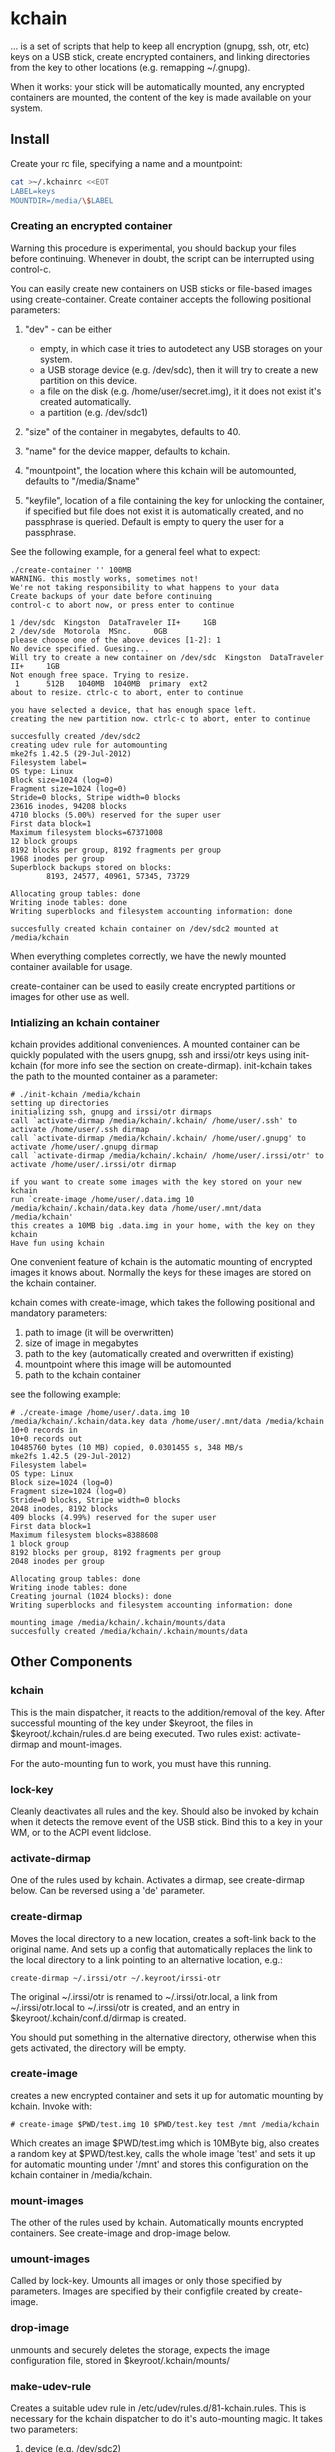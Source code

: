 * kchain
... is a set of scripts that help to keep all encryption (gnupg, ssh,
otr, etc) keys on a USB stick, create encrypted containers, and
linking directories from the key to other locations (e.g. remapping
~/.gnupg).

When it works: your stick will be automatically mounted, any encrypted
containers are mounted, the content of the key is made available on
your system.

** Install
   Create your rc file, specifying a name and a mountpoint:

#+begin_src sh
cat >~/.kchainrc <<EOT
LABEL=keys
MOUNTDIR=/media/\$LABEL
#+end_src

*** Creating an encrypted container
    Warning this procedure is experimental, you should backup your
    files before continuing. Whenever in doubt, the script can be
    interrupted using control-c.

    You can easily create new containers on USB sticks or file-based
    images using create-container. Create container accepts the
    following positional parameters:
    1. "dev" - can be either
       - empty, in which case it tries to autodetect any USB storages
         on your system.
       - a USB storage device (e.g. /dev/sdc), then it will try to
         create a new partition on this device.
       - a file on the disk (e.g. /home/user/secret.img), it it does
         not exist it's created automatically.
       - a partition (e.g. /dev/sdc1)

    2. "size" of the container in megabytes, defaults to 40.

    3. "name" for the device mapper, defaults to kchain.

    4. "mountpoint", the location where this kchain will be
       automounted, defaults to "/media/$name"

    5. "keyfile", location of a file containing the key for unlocking
       the container, if specified but file does not exist it is
       automatically created, and no passphrase is queried. Default is
       empty to query the user for a passphrase.

    See the following example, for a general feel what to expect:

#+begin_src
./create-container '' 100MB
WARNING. this mostly works, sometimes not!
We're not taking responsibility to what happens to your data
Create backups of your date before continuing
control-c to abort now, or press enter to continue

1 /dev/sdc  Kingston  DataTraveler II+     1GB
2 /dev/sde  Motorola  MSnc.     0GB
please choose one of the above devices [1-2]: 1
No device specified. Guesing...
Will try to create a new container on /dev/sdc  Kingston  DataTraveler II+     1GB
Not enough free space. Trying to resize.
 1      512B   1040MB  1040MB  primary  ext2
about to resize. ctrlc-c to abort, enter to continue

you have selected a device, that has enough space left.
creating the new partition now. ctrlc-c to abort, enter to continue

succesfully created /dev/sdc2
creating udev rule for automounting
mke2fs 1.42.5 (29-Jul-2012)
Filesystem label=
OS type: Linux
Block size=1024 (log=0)
Fragment size=1024 (log=0)
Stride=0 blocks, Stripe width=0 blocks
23616 inodes, 94208 blocks
4710 blocks (5.00%) reserved for the super user
First data block=1
Maximum filesystem blocks=67371008
12 block groups
8192 blocks per group, 8192 fragments per group
1968 inodes per group
Superblock backups stored on blocks:
        8193, 24577, 40961, 57345, 73729

Allocating group tables: done
Writing inode tables: done
Writing superblocks and filesystem accounting information: done

succesfully created kchain container on /dev/sdc2 mounted at /media/kchain
#+end_src

    When everything completes correctly, we have the newly mounted
    container available for usage.

    create-container can be used to easily create encrypted partitions
    or images for other use as well. 
*** Intializing an kchain container
    kchain provides additional conveniences. A mounted container can
    be quickly populated with the users gnupg, ssh and irssi/otr keys
    using init-kchain (for more info see the section on
    create-dirmap). init-kchain takes the path to the mounted
    container as a parameter:

#+begin_src
# ./init-kchain /media/kchain
setting up directories
initializing ssh, gnupg and irssi/otr dirmaps
call `activate-dirmap /media/kchain/.kchain/ /home/user/.ssh' to activate /home/user/.ssh dirmap
call `activate-dirmap /media/kchain/.kchain/ /home/user/.gnupg' to activate /home/user/.gnupg dirmap
call `activate-dirmap /media/kchain/.kchain/ /home/user/.irssi/otr' to activate /home/user/.irssi/otr dirmap

if you want to create some images with the key stored on your new kchain
run `create-image /home/user/.data.img 10 /media/kchain/.kchain/data.key data /home/user/.mnt/data /media/kchain'
this creates a 10MB big .data.img in your home, with the key on they kchain
Have fun using kchain
#+end_src

    One convenient feature of kchain is the automatic mounting of
    encrypted images it knows about. Normally the keys for these
    images are stored on the kchain container.

    kchain comes with create-image, which takes the following
    positional and mandatory parameters:
    1. path to image (it will be overwritten)
    2. size of image in megabytes
    3. path to the key (automatically created and overwritten if
       existing)
    4. mountpoint where this image will be automounted
    5. path to the kchain container

    see the following example:

#+begin_src
# ./create-image /home/user/.data.img 10 /media/kchain/.kchain/data.key data /home/user/.mnt/data /media/kchain
10+0 records in
10+0 records out
10485760 bytes (10 MB) copied, 0.0301455 s, 348 MB/s
mke2fs 1.42.5 (29-Jul-2012)
Filesystem label=
OS type: Linux
Block size=1024 (log=0)
Fragment size=1024 (log=0)
Stride=0 blocks, Stripe width=0 blocks
2048 inodes, 8192 blocks
409 blocks (4.99%) reserved for the super user
First data block=1
Maximum filesystem blocks=8388608
1 block group
8192 blocks per group, 8192 fragments per group
2048 inodes per group

Allocating group tables: done
Writing inode tables: done
Creating journal (1024 blocks): done
Writing superblocks and filesystem accounting information: done

mounting image /media/kchain/.kchain/mounts/data
succesfully created /media/kchain/.kchain/mounts/data
#+end_src

** Other Components
*** kchain
    This is the main dispatcher, it reacts to the addition/removal of
    the key. After successful mounting of the key under $keyroot, the
    files in $keyroot/.kchain/rules.d are being executed. Two rules
    exist: activate-dirmap and mount-images.

    For the auto-mounting fun to work, you must have this running.
*** lock-key
    Cleanly deactivates all rules and the key. Should also be invoked
    by kchain when it detects the remove event of the USB stick.
    Bind this to a key in your WM, or to the ACPI event lidclose.
*** activate-dirmap
    One of the rules used by kchain. Activates a dirmap, see
    create-dirmap below. Can be reversed using a 'de' parameter.
*** create-dirmap
    Moves the local directory to a new location, creates a soft-link
    back to the original name. And sets up a config that automatically
    replaces the link to the local directory to a link pointing to an
    alternative location, e.g.:

#+begin_src
create-dirmap ~/.irssi/otr ~/.keyroot/irssi-otr
#+end_src

    The original ~/.irssi/otr is renamed to ~/.irssi/otr.local, a link
    from ~/.irssi/otr.local to ~/.irssi/otr is created, and an entry
    in $keyroot/.kchain/conf.d/dirmap is created.

    You should put something in the alternative directory, otherwise
    when this gets activated, the directory will be empty.
*** create-image
    creates a new encrypted container and sets it up for automatic
    mounting by kchain. Invoke with:

#+begin_src
# create-image $PWD/test.img 10 $PWD/test.key test /mnt /media/kchain
#+end_src

    Which creates an image $PWD/test.img which is 10MByte big, also
    creates a random key at $PWD/test.key, calls the whole image
    'test' and sets it up for automatic mounting under '/mnt' and
    stores this configuration on the kchain container in
    /media/kchain.
*** mount-images
    The other of the rules used by kchain. Automatically mounts
    encrypted containers. See create-image and drop-image below.
*** umount-images
    Called by lock-key. Umounts all images or only those specified by
    parameters. Images are specified by their configfile created by
    create-image.
*** drop-image
    unmounts and securely deletes the storage, expects the image
    configuration file, stored in $keyroot/.kchain/mounts/
*** make-udev-rule
    Creates a suitable udev rule in
    /etc/udev/rules.d/81-kchain.rules. This is necessary for the
    kchain dispatcher to do it's auto-mounting magic. It takes two
    parameters:
    1. device (e.g. /dev/sdc2)
    2. the name for the mapper, default is 'kchain'

    make-udev-rule is automatically called by create-container

